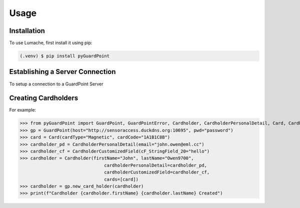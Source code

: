 Usage
=====

.. _installation:

Installation
------------

To use Lumache, first install it using pip:

.. code-block:: console

   (.venv) $ pip install pyGuardPoint

Establishing a Server Connection
--------------------------------

To setup a connection to a GuardPoint Server





Creating Cardholders
--------------------

For example:

>>> from pyGuardPoint import GuardPoint, GuardPointError, Cardholder, CardholderPersonalDetail, Card, CardholderCustomizedField
>>> gp = GuardPoint(host="http://sensoraccess.duckdns.org:10695", pwd="password")
>>> card = Card(cardType="Magnetic", cardCode="1A1B1C8B")
>>> cardholder_pd = CardholderPersonalDetail(email="john.owen@eml.cc")
>>> cardholder_cf = CardholderCustomizedField(cF_StringField_20="hello")
>>> cardholder = Cardholder(firstName="John", lastName="Owen9700",
                                cardholderPersonalDetail=cardholder_pd,
                                cardholderCustomizedField=cardholder_cf,
                                cards=[card])
>>> cardholder = gp.new_card_holder(cardholder)
>>> print(f"Cardholder {cardholder.firstName} {cardholder.lastName} Created")

